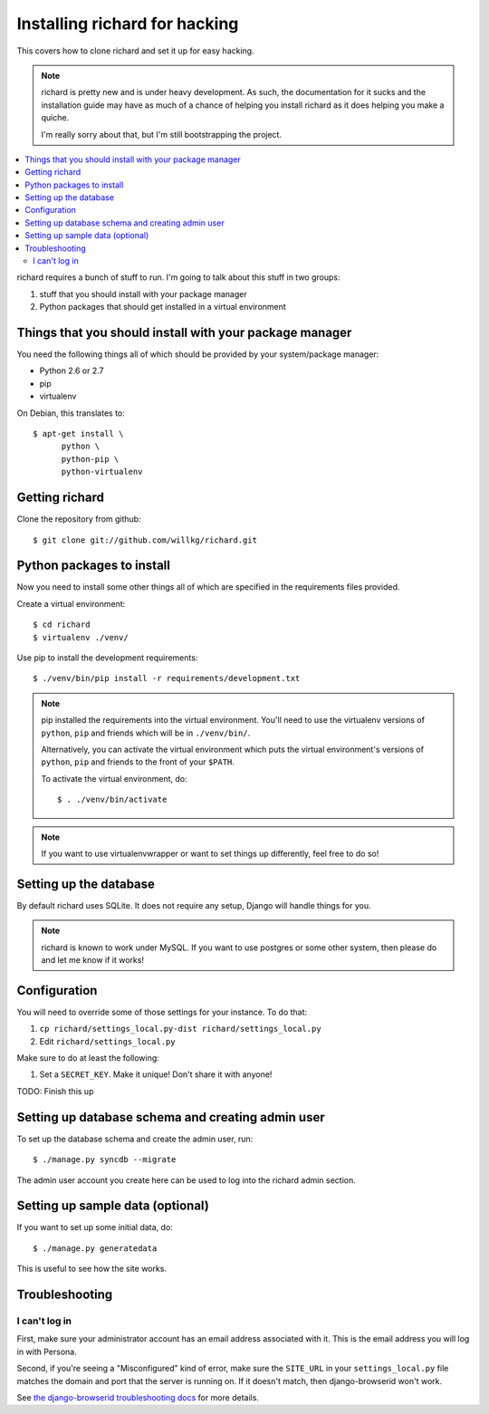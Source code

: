 ================================
 Installing richard for hacking
================================

This covers how to clone richard and set it up for easy hacking.

.. Note::

   richard is pretty new and is under heavy development. As such, the
   documentation for it sucks and the installation guide may have as
   much of a chance of helping you install richard as it does helping
   you make a quiche.

   I'm really sorry about that, but I'm still bootstrapping the
   project.


.. contents::
   :local:


richard requires a bunch of stuff to run. I'm going to talk about this
stuff in two groups:

1. stuff that you should install with your package manager
2. Python packages that should get installed in a virtual environment


Things that you should install with your package manager
========================================================

You need the following things all of which should be provided by your
system/package manager:

* Python 2.6 or 2.7
* pip
* virtualenv


On Debian, this translates to::

    $ apt-get install \
          python \
          python-pip \
          python-virtualenv


Getting richard
===============

Clone the repository from github::

    $ git clone git://github.com/willkg/richard.git


Python packages to install
==========================

Now you need to install some other things all of which are specified
in the requirements files provided.

Create a virtual environment::

    $ cd richard
    $ virtualenv ./venv/


Use pip to install the development requirements::

    $ ./venv/bin/pip install -r requirements/development.txt


.. Note::

   pip installed the requirements into the virtual environment. You'll need
   to use the virtualenv versions of ``python``, ``pip`` and friends which
   will be in ``./venv/bin/``.

   Alternatively, you can activate the virtual environment which puts the
   virtual environment's versions of ``python``, ``pip`` and friends to the
   front of your ``$PATH``.

   To activate the virtual environment, do::

       $ . ./venv/bin/activate


.. Note::

   If you want to use virtualenvwrapper or want to set things up differently,
   feel free to do so!


Setting up the database
=======================

By default richard uses SQLite. It does not require any setup, Django will
handle things for you.

.. Note::

   richard is known to work under MySQL. If you want to use postgres or
   some other system, then please do and let me know if it works!


Configuration
=============

You will need to override some of those settings for your
instance. To do that:

1. ``cp richard/settings_local.py-dist richard/settings_local.py``
2. Edit ``richard/settings_local.py``


Make sure to do at least the following:

1. Set a ``SECRET_KEY``. Make it unique! Don't share it with anyone!

TODO: Finish this up


Setting up database schema and creating admin user
==================================================

To set up the database schema and create the admin user, run::

    $ ./manage.py syncdb --migrate

The admin user account you create here can be used to log into the richard
admin section.


Setting up sample data (optional)
=================================

If you want to set up some initial data, do::

    $ ./manage.py generatedata

This is useful to see how the site works.


Troubleshooting
===============

I can't log in
--------------

First, make sure your administrator account has an email address
associated with it. This is the email address you will log in with
Persona.

Second, if you're seeing a "Misconfigured" kind of error, make sure
the ``SITE_URL`` in your ``settings_local.py`` file matches the domain
and port that the server is running on. If it doesn't match, then
django-browserid won't work.

See `the django-browserid troubleshooting docs
<https://django-browserid.readthedocs.org/en/latest/details/troubleshooting.html>`_
for more details.
